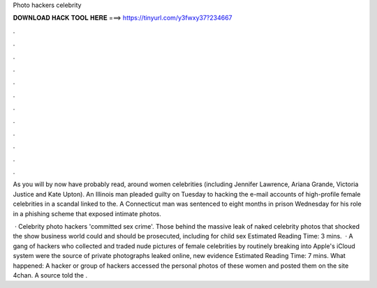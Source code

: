 Photo hackers celebrity



𝐃𝐎𝐖𝐍𝐋𝐎𝐀𝐃 𝐇𝐀𝐂𝐊 𝐓𝐎𝐎𝐋 𝐇𝐄𝐑𝐄 ===> https://tinyurl.com/y3fwxy37?234667



.



.



.



.



.



.



.



.



.



.



.



.

As you will by now have probably read, around women celebrities (including Jennifer Lawrence, Ariana Grande, Victoria Justice and Kate Upton). An Illinois man pleaded guilty on Tuesday to hacking the e-mail accounts of high-profile female celebrities in a scandal linked to the. A Connecticut man was sentenced to eight months in prison Wednesday for his role in a phishing scheme that exposed intimate photos.

 · Celebrity photo hackers 'committed sex crime'. Those behind the massive leak of naked celebrity photos that shocked the show business world could and should be prosecuted, including for child sex Estimated Reading Time: 3 mins.  · A gang of hackers who collected and traded nude pictures of female celebrities by routinely breaking into Apple's iCloud system were the source of private photographs leaked online, new evidence Estimated Reading Time: 7 mins. What happened: A hacker or group of hackers accessed the personal photos of these women and posted them on the site 4chan. A source told the .
